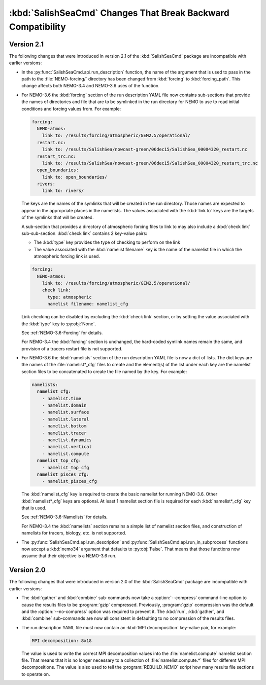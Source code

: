 .. Copyright 2013-2015 The Salish Sea MEOPAR conttributors
.. and The University of British Columbia
..
.. Licensed under the Apache License, Version 2.0 (the "License");
.. you may not use this file except in compliance with the License.
.. You may obtain a copy of the License at
..
..    http://www.apache.org/licenses/LICENSE-2.0
..
.. Unless required by applicable law or agreed to in writing, software
.. distributed under the License is distributed on an "AS IS" BASIS,
.. WITHOUT WARRANTIES OR CONDITIONS OF ANY KIND, either express or implied.
.. See the License for the specific language governing permissions and
.. limitations under the License.


.. _SalishSeaCmdChangesThatBreakBackwardCompatibility:

*************************************************************
:kbd:`SalishSeaCmd` Changes That Break Backward Compatibility
*************************************************************

Version 2.1
===========

The following changes that were introduced in version 2.1 of the :kbd:`SalishSeaCmd` package are incompatible with earlier versions:

* In the :py:func:`SalishSeaCmd.api.run_description` function,
  the name of the argument that is used to pass in the path to the :file:`NEMO-forcing/` directory has been changed from :kbd:`forcing` to :kbd:`forcing_path`.
  This change affects both NEMO-3.4 and NEMO-3.6 uses of the function.

* For NEMO-3.6 the :kbd:`forcing` section of the run description YAML file now contains sub-sections that provide the names of directories and file that are to be symlinked in the run directory for NEMO to use to read initial conditions and forcing values from.
  For example:

  .. code-block:: yaml

      forcing:
        NEMO-atmos:
          link to: /results/forcing/atmospheric/GEM2.5/operational/
        restart.nc:
          link to: /results/SalishSea/nowcast-green/06dec15/SalishSea_00004320_restart.nc
        restart_trc.nc:
          link to: /results/SalishSea/nowcast-green/06dec15/SalishSea_00004320_restart_trc.nc
        open_boundaries:
          link to: open_boundaries/
        rivers:
          link to: rivers/

  The keys are the names of the symlinks that will be created in the run directory.
  Those names are expected to appear in the appropriate places in the namelists.
  The values associated with the :kbd:`link to` keys are the targets of the symlinks that will be created.

  A sub-section that provides a directory of atmospheric forcing files to link to may also include a :kbd:`check link` sub-sub-section.
  :kbd:`check link` contains 2 key-value pairs:

  * The :kbd:`type` key provides the type of checking to perform on the link
  * The value associated with the :kbd:`namelist filename` key is the name of the namelist file in which the atmospheric forcing link is used.

  .. code-block:: yaml

    forcing:
      NEMO-atmos:
        link to: /results/forcing/atmospheric/GEM2.5/operational/
        check link:
          type: atmospheric
          namelist filename: namelist_cfg

  Link checking can be disabled by excluding the :kbd:`check link` section,
  or by setting the value associated with the :kbd:`type` key to :py:obj:`None`.

  See :ref:`NEMO-3.6-Forcing` for details.

  For NEMO-3.4 the :kbd:`forcing` section is unchanged,
  the hard-coded symlink names remain the same,
  and provision of a tracers restart file is not supported.


* For NEMO-3.6 the :kbd:`namelists` section of the run description YAML file is now a dict of lists.
  The dict keys are the names of the :file:`namelist*_cfg` files to create and the element(s) of the list under each key are the namelist section files to be concatenated to create the file named by the key.
  For example:

  .. code-block:: yaml

      namelists:
        namelist_cfg:
          - namelist.time
          - namelist.domain
          - namelist.surface
          - namelist.lateral
          - namelist.bottom
          - namelist.tracer
          - namelist.dynamics
          - namelist.vertical
          - namelist.compute
        namelist_top_cfg:
          - namelist_top_cfg
        namelist_pisces_cfg:
          - namelist_pisces_cfg

  The :kbd:`namelist_cfg` key is required to create the basic namelist for running NEMO-3.6.
  Other :kbd:`namelist*_cfg` keys are optional.
  At least 1 namelist section file is required for each :kbd:`namelist*_cfg` key that is used.

  See :ref:`NEMO-3.6-Namelists` for details.

  For NEMO-3.4 the :kbd:`namelists` section remains a simple list of namelist section files,
  and construction of namelists for tracers,
  biology,
  etc. is not supported.

* The :py:func:`SalishSeaCmd.api.run_description` and :py:func:`SalishSeaCmd.api.run_in_subprocess` functions now accept a :kbd:`nemo34` argument that defaults to :py:obj:`False`.
  That means that those functions now assume that their objective is a NEMO-3.6 run.


Version 2.0
===========

The following changes that were introduced in version 2.0 of the :kbd:`SalishSeaCmd` package are incompatible with earlier versions:

* The :kbd:`gather` and :kbd:`combine` sub-commands now take a :option:`--compress` command-line option to cause the results files to be :program:`gzip` compressed.
  Previously,
  :program:`gzip` compression was the default and the :option:`--no-compress` option was required to prevent it.
  The :kbd:`run`,
  :kbd:`gather`,
  and :kbd:`combine` sub-commands are now all consistent in defaulting to no compression of the results files.

* The run description YAML file must now contain an :kbd:`MPI decomposition` key-value pair,
  for example:

  .. code-block:: yaml

      MPI decomposition: 8x18

  The value is used to write the correct MPI decomposition values into the :file:`namelist.compute` namelist section file.
  That means that it is no longer necessary to a collection of :file:`namelist.compute.*` files for different MPI decompositions.
  The value is also used to tell the :program:`REBUILD_NEMO` script how many results file sections to operate on.

